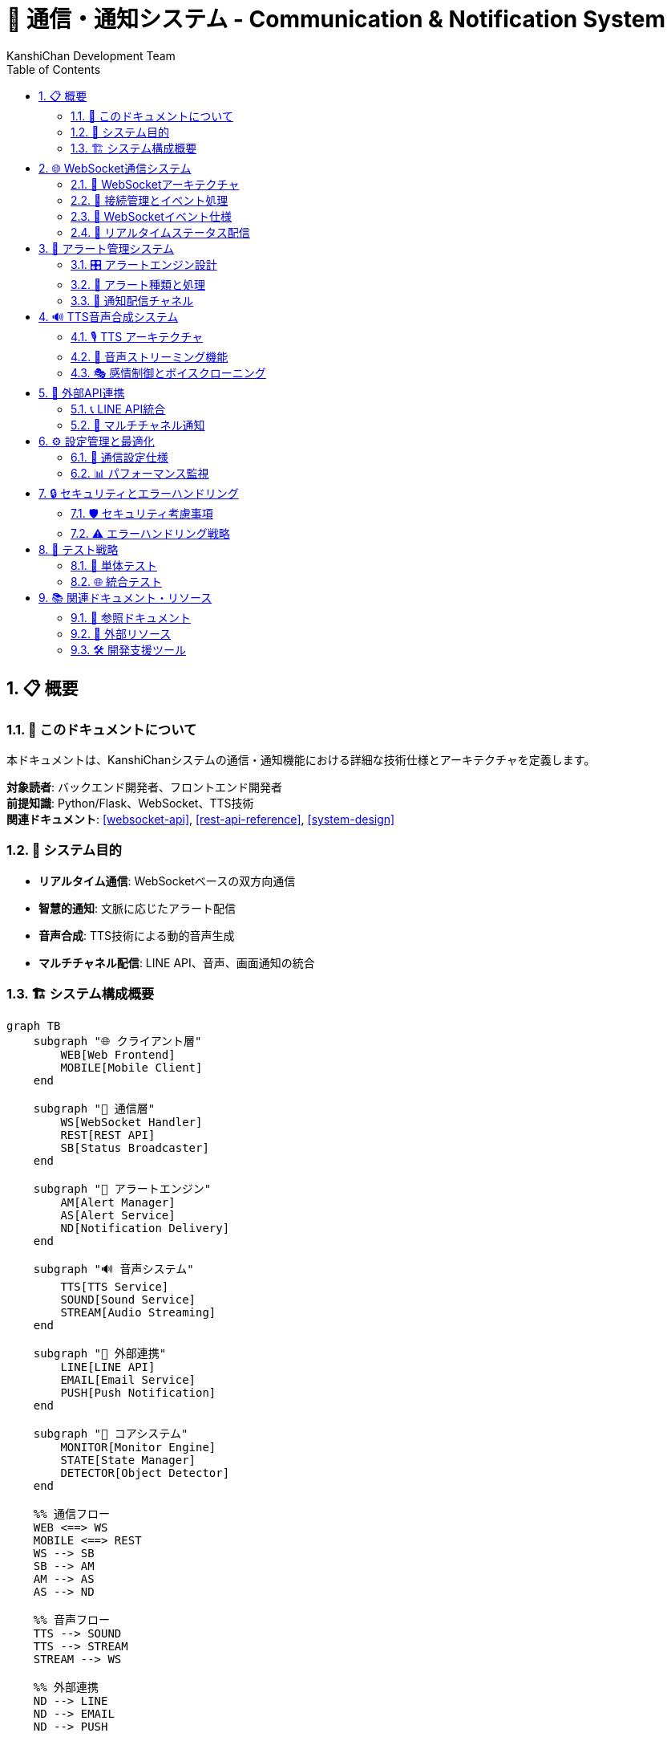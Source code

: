 = 🔗 通信・通知システム - Communication & Notification System
:author: KanshiChan Development Team
:version: 1.0
:date: 2024-12-27
:target_audience: バックエンド開発者、フロントエンド開発者
:document_type: システム詳細仕様書
:toc: left
:toclevels: 4
:sectnums:
:source-highlighter: highlight.js

== 📋 概要

=== 📖 このドキュメントについて

本ドキュメントは、KanshiChanシステムの通信・通知機能における詳細な技術仕様とアーキテクチャを定義します。

**対象読者**: バックエンド開発者、フロントエンド開発者 +
**前提知識**: Python/Flask、WebSocket、TTS技術 +
**関連ドキュメント**: <<websocket-api>>, <<rest-api-reference>>, <<system-design>>

=== 🎯 システム目的

* **リアルタイム通信**: WebSocketベースの双方向通信
* **智慧的通知**: 文脈に応じたアラート配信
* **音声合成**: TTS技術による動的音声生成
* **マルチチャネル配信**: LINE API、音声、画面通知の統合

=== 🏗️ システム構成概要

[mermaid]
....
graph TB
    subgraph "🌐 クライアント層"
        WEB[Web Frontend]
        MOBILE[Mobile Client]
    end
    
    subgraph "🔗 通信層"
        WS[WebSocket Handler]
        REST[REST API]
        SB[Status Broadcaster]
    end
    
    subgraph "🚨 アラートエンジン"
        AM[Alert Manager]
        AS[Alert Service]
        ND[Notification Delivery]
    end
    
    subgraph "🔊 音声システム"
        TTS[TTS Service]
        SOUND[Sound Service]
        STREAM[Audio Streaming]
    end
    
    subgraph "📱 外部連携"
        LINE[LINE API]
        EMAIL[Email Service]
        PUSH[Push Notification]
    end
    
    subgraph "🧠 コアシステム"
        MONITOR[Monitor Engine]
        STATE[State Manager]
        DETECTOR[Object Detector]
    end
    
    %% 通信フロー
    WEB <==> WS
    MOBILE <==> REST
    WS --> SB
    SB --> AM
    AM --> AS
    AS --> ND
    
    %% 音声フロー
    TTS --> SOUND
    TTS --> STREAM
    STREAM --> WS
    
    %% 外部連携
    ND --> LINE
    ND --> EMAIL
    ND --> PUSH
    
    %% コアシステム連携
    MONITOR --> STATE
    STATE --> SB
    DETECTOR --> AM
    
    classDef client fill:#e3f2fd
    classDef communication fill:#e8f5e8
    classDef alert fill:#fff3e0
    classDef audio fill:#f3e5f5
    classDef external fill:#fce4ec
    classDef core fill:#e8eaf6
    
    class WEB,MOBILE client
    class WS,REST,SB communication
    class AM,AS,ND alert
    class TTS,SOUND,STREAM audio
    class LINE,EMAIL,PUSH external
    class MONITOR,STATE,DETECTOR core
....

== 🌐 WebSocket通信システム

=== 📡 WebSocketアーキテクチャ

[mermaid]
....
classDiagram
    class WebSocketManager {
        -socketio: SocketIO
        -connected_clients: List[str]
        -audio_queue: Queue
        
        +init_websocket(app: Flask): void
        +handle_connect(): void
        +handle_disconnect(): void
        +broadcast_status(status: dict): void
        +broadcast_audio_stream(audio_data: bytes): void
        +broadcast_audio_notification(type: str): void
    }
    
    class StatusBroadcaster {
        -detector: Detector
        -state_manager: StateManager
        -frame_lock: threading.Lock
        
        +broadcast_status(): void
        +broadcast_behavior_data(data: dict): void
        +broadcast_analysis_results(results: dict): void
        +broadcast_enhanced_status(status: dict): void
    }
    
    class AudioStreamHandler {
        -audio_queue: Queue
        -connected_clients: List[str]
        
        +queue_audio_for_streaming(file_path: str): void
        +stream_audio_to_clients(audio_data: bytes): void
        +handle_audio_playback_status(status: dict): void
    }
    
    WebSocketManager --> StatusBroadcaster
    WebSocketManager --> AudioStreamHandler
....

=== 🔌 接続管理とイベント処理

**基本WebSocket実装**

```python
# backend/src/web/websocket.py
from flask_socketio import SocketIO, emit
from flask import request
from utils.logger import setup_logger

logger = setup_logger(__name__)
socketio = SocketIO()
connected_clients: List[str] = []

def init_websocket(app):
    """WebSocketの初期化"""
    socketio.init_app(app, cors_allowed_origins="*")

    @socketio.on('connect')
    def handle_connect():
        client_id = request.sid
        connected_clients.append(client_id)
        logger.info(f'Client connected: {client_id}')

    @socketio.on('disconnect')
    def handle_disconnect():
        client_id = request.sid
        if client_id in connected_clients:
            connected_clients.remove(client_id)
        logger.info(f'Client disconnected: {client_id}')
```

=== 📨 WebSocketイベント仕様

[cols="1,2,3", options="header"]
|===
|イベント名 |方向 |データ構造
|**status_update** |Server → Client |DetectionStatus
|**schedule_alert** |Server → Client |ScheduleAlert
|**audio_stream** |Server → Client |AudioStreamData
|**audio_notification** |Server → Client |AudioNotification
|**audio_playback_status** |Client → Server |PlaybackStatus
|**behavior_data** |Server → Client |BehaviorData
|**analysis_results** |Server → Client |AnalysisResults
|===

**イベントデータ構造**

```typescript
// フロントエンド型定義
interface DetectionStatus {
  personDetected: boolean;
  smartphoneDetected: boolean;
  absenceTime: number;
  smartphoneUseTime: number;
  absenceAlert?: boolean;
  smartphoneAlert?: boolean;
}

interface AudioStreamData {
  audio_data: string;  // Base64エンコード
  metadata: AudioMetadata;
  timestamp: string;
  format: string;
  encoding: string;
}

interface AudioNotification {
  type: 'tts_started' | 'tts_completed' | 'tts_error' | 'audio_ready';
  message: string;
  audio_id?: string;
  timestamp: string;
}
```

=== 🔄 リアルタイムステータス配信

```python
# backend/src/core/status_broadcaster.py
class StatusBroadcaster:
    def broadcast_enhanced_status(self, enhanced_status: Dict[str, Any]) -> None:
        """拡張ステータス情報をWebSocketで配信"""
        try:
            # MediaPipeオブジェクトを安全な形式に変換
            safe_status = create_websocket_safe_status(enhanced_status)
            
            socketio.emit('status', safe_status)
            
            # 個別イベントとしても配信
            if 'behavior_data' in safe_status:
                socketio.emit('behavior_data', safe_status['behavior_data'])
                
            if 'analysis_results' in safe_status:
                socketio.emit('analysis_results', safe_status['analysis_results'])
                
        except Exception as e:
            logger.error(f"Enhanced status broadcast error: {e}")
```

== 🚨 アラート管理システム

=== 🎛️ アラートエンジン設計

[mermaid]
....
classDiagram
    class AlertManager {
        -alert_config: dict
        -active_alerts: List[Alert]
        -sound_service: SoundService
        -tts_service: TTSService
        -line_service: LineService
        
        +trigger_alert(alert_type: AlertType): void
        +clear_alert(alert_id: str): void
        +get_active_alerts(): List[Alert]
        +schedule_alert(alert: Alert, delay: int): void
    }
    
    class Alert {
        +id: str
        +type: AlertType
        +message: str
        +severity: int
        +timestamp: datetime
        +context: dict
        +is_active: bool
        
        +to_dict(): dict
        +should_repeat(): bool
        +get_notification_channels(): List[str]
    }
    
    class AlertService {
        -config_manager: ConfigManager
        -line_service: LineService
        -sound_service: SoundService
        
        +trigger_alert(message: str): void
        +trigger_absence_alert(duration: float): void
        +trigger_smartphone_alert(duration: float): void
    }
    
    class NotificationDelivery {
        -delivery_stats: dict
        
        +deliver_alert(alert: AlertMessage, channel: AlertChannel): bool
        +_deliver_tts_alert(alert: AlertMessage): bool
        +_deliver_websocket_alert(alert: AlertMessage): bool
        +_deliver_email_alert(alert: AlertMessage): bool
    }
    
    AlertManager --> Alert
    AlertManager --> AlertService
    AlertService --> NotificationDelivery
....

=== 🔔 アラート種類と処理

**アラートレベル階層**

```python
# backend/src/services/monitoring/alert_system.py
class AlertLevel(Enum):
    """アラートレベル階層"""
    INFO = "info"
    WARNING = "warning" 
    ALERT = "alert"
    CRITICAL = "critical"

class AlertChannel(Enum):
    """アラート配信チャネル"""
    TTS_VOICE = "tts_voice"
    SCREEN_POPUP = "screen_popup"
    BROWSER_NOTIFICATION = "browser_notification"
    EMAIL = "email"
    WEBSOCKET = "websocket"
    LINE_API = "line_api"
```

**専用アラート処理**

```python
# backend/src/services/communication/alert_service.py
class AlertService:
    def trigger_absence_alert(self, absence_duration):
        """不在アラートをトリガー"""
        message = f"ユーザーが席を離れて {absence_duration:.0f} 秒が経過しました。"
        logger.warning(message)
        self._send_line_notify(f"🚶‍♂️ 不在検知: {message}")
        
        # 不在アラート用の音声
        sound_file = self.alert_sounds.get("absence", "alert.wav")
        self.sound_service.play_alert(sound_file)

    def trigger_smartphone_alert(self, usage_duration):
        """スマートフォン使用アラート"""
        message = f"ユーザーがスマートフォンを {usage_duration:.0f} 秒間使用しています。"
        logger.warning(message)
        self._send_line_notify(f"📱 スマホ使用検知: {message}")
        
        sound_file = self.alert_sounds.get("smartphone", "alert.wav")
        self.sound_service.play_alert(sound_file)
```

=== 📱 通知配信チャネル

[mermaid]
....
sequenceDiagram
    participant AM as Alert Manager
    participant ND as Notification Delivery
    participant TTS as TTS Service
    participant WS as WebSocket
    participant LINE as LINE API
    participant EMAIL as Email Service
    
    AM->>ND: deliver_alert(alert, channels)
    
    alt TTS Voice Channel
        ND->>TTS: synthesize_alert_message()
        TTS-->>ND: audio_data
        ND->>WS: broadcast_audio_stream()
    end
    
    alt WebSocket Channel
        ND->>WS: broadcast_alert_notification()
        WS-->>Client: alert_event
    end
    
    alt LINE API Channel
        ND->>LINE: send_push_message()
        LINE-->>User: LINE通知
    end
    
    alt Email Channel
        ND->>EMAIL: send_alert_email()
        EMAIL-->>User: メール通知
    end
    
    ND-->>AM: delivery_results
....

== 🔊 TTS音声合成システム

=== 🎙️ TTS アーキテクチャ

[mermaid]
....
classDiagram
    class TTSService {
        -engine: ZonosTTS
        -voice_config: dict
        -audio_queue: Queue
        -emotion_manager: EmotionManager
        
        +synthesize_text(text: str, emotion: str): AudioData
        +synthesize_text_fast(text: str): AudioResult
        +play_tts_alert(message: str): void
        +get_available_voices(): List[str]
        +clone_voice(sample_data: bytes): VoiceModel
    }
    
    class SoundService {
        -audio_device: AudioDevice
        -sound_cache: dict
        -volume_level: float
        
        +play_sound(sound_file: str): void
        +play_tts_audio(audio_data: AudioData): void
        +play_alert(sound_file: str): void
        +set_volume(level: float): void
        +stop_all_sounds(): void
    }
    
    class EmotionManager {
        -emotion_profiles: dict
        
        +apply_emotion(audio: AudioData, emotion: str): AudioData
        +get_emotion_parameters(emotion: str): dict
        +blend_emotions(primary: str, secondary: str): dict
    }
    
    class AudioProcessor {
        +process_audio_quality(audio: AudioData): AudioData
        +apply_effects(audio: AudioData, effects: dict): AudioData
        +normalize_volume(audio: AudioData): AudioData
    }
    
    TTSService --> SoundService
    TTSService --> EmotionManager
    TTSService --> AudioProcessor
....

=== 🎵 音声ストリーミング機能

**リアルタイム音声配信**

```python
# backend/src/web/websocket.py
def broadcast_audio_stream(audio_data: bytes, audio_metadata: Dict[str, Any], 
                          target_clients: Optional[List[str]] = None):
    """音声データのストリーミング配信"""
    try:
        # Base64エンコードして配信
        encoded_audio = base64.b64encode(audio_data).decode('utf-8')
        
        payload = {
            'audio_data': encoded_audio,
            'metadata': audio_metadata,
            'timestamp': audio_metadata.get('timestamp', ''),
            'format': 'audio/wav',
            'encoding': 'base64'
        }
        
        # 配信対象の決定
        if target_clients:
            for client_id in target_clients:
                if client_id in connected_clients:
                    socketio.emit('audio_stream', payload, room=client_id)
        else:
            socketio.emit('audio_stream', payload)
            
    except Exception as e:
        logger.error(f"Audio stream broadcast error: {e}")
```

**ストリーミングAPI**

```python
# backend/src/web/routes/tts_streaming_routes.py
@tts_streaming_bp.route('/stream-audio', methods=['POST'])
def stream_audio():
    """WebSocket経由でのリアルタイム音声配信"""
    try:
        data = request.get_json()
        text = data.get('text')
        emotion = data.get('emotion', 'neutral')
        broadcast_all = data.get('broadcast_all', False)
        
        # 音声合成実行
        audio_result = tts_service.synthesize_text_fast(
            text=text, emotion=emotion
        )
        
        # ストリーミング配信
        audio_file_path = audio_result.get('file_path')
        if audio_file_path:
            queue_audio_for_streaming(audio_file_path, {
                'type': 'real_time_synthesis',
                'text': text,
                'emotion': emotion,
                'broadcast_all': broadcast_all
            })
        
        return jsonify({'success': True, 'audio_file_id': audio_result['audio_file_id']})
    except Exception as e:
        return jsonify({'error': 'synthesis_failed'}), 500
```

=== 🎭 感情制御とボイスクローニング

```python
# backend/src/services/tts/emotion_manager.py
class EmotionManager:
    def apply_emotion(self, audio_data: AudioData, emotion: str) -> AudioData:
        """感情パラメータを音声に適用"""
        emotion_params = self.get_emotion_parameters(emotion)
        
        # ピッチ調整
        if 'pitch_shift' in emotion_params:
            audio_data = self._adjust_pitch(audio_data, emotion_params['pitch_shift'])
        
        # 速度調整
        if 'speed_factor' in emotion_params:
            audio_data = self._adjust_speed(audio_data, emotion_params['speed_factor'])
        
        # 音量調整
        if 'volume_factor' in emotion_params:
            audio_data = self._adjust_volume(audio_data, emotion_params['volume_factor'])
        
        return audio_data
```

== 📱 外部API連携

=== 📞 LINE API統合

```python
# backend/src/services/communication/line_service.py
class LineService:
    def __init__(self, config_manager: ConfigManager):
        self.enabled = config_manager.get('line.enabled', False)
        self.token = config_manager.get('line.token')
        self.user_id = config_manager.get('line.user_id')
        
        if self.enabled and self.token:
            configuration = Configuration(access_token=self.token)
            self.api_client = ApiClient(configuration)
            self.messaging_api = MessagingApi(self.api_client)

    def send_message(self, message):
        """LINE メッセージ送信"""
        if not self.enabled or not self.messaging_api:
            return
            
        try:
            request = PushMessageRequest(
                to=self.user_id,
                messages=[TextMessage(text=message)]
            )
            self.messaging_api.push_message(request)
            logger.info("LINE message sent successfully")
        except Exception as e:
            logger.error(f"LINE message sending error: {e}")
```

=== 📧 マルチチャネル通知

[mermaid]
....
flowchart TD
    START[アラート発生] --> EVAL[通知チャネル評価]
    
    EVAL --> URGENT{緊急度判定}
    
    URGENT -->|高| MULTI[複数チャネル同時配信]
    URGENT -->|中| PREF[設定優先チャネル]
    URGENT -->|低| LOG[ログ記録のみ]
    
    MULTI --> TTS_CH[TTS音声]
    MULTI --> WS_CH[WebSocket]
    MULTI --> LINE_CH[LINE通知]
    
    PREF --> SINGLE[単一チャネル配信]
    
    TTS_CH --> RESULT[配信結果記録]
    WS_CH --> RESULT
    LINE_CH --> RESULT
    SINGLE --> RESULT
    LOG --> RESULT
    
    RESULT --> END[処理完了]
....

== ⚙️ 設定管理と最適化

=== 🔧 通信設定仕様

```yaml
# config/config.yaml - 通信システム設定例
communication:
  websocket:
    cors_allowed_origins: "*"
    ping_timeout: 60
    ping_interval: 25
    max_http_buffer_size: 1000000
    
  alerts:
    enabled: true
    default_channels: ["tts_voice", "websocket"]
    severity_thresholds:
      absence_alert: 300  # 5分
      smartphone_alert: 180  # 3分
    
  line_api:
    enabled: true
    token: "YOUR_LINE_NOTIFY_TOKEN"
    user_id: "YOUR_LINE_USER_ID"
    rate_limit: 1000  # messages per hour
    
  tts:
    default_voice: "neutral"
    default_emotion: "neutral"
    audio_format: "wav"
    sample_rate: 22050
    streaming_enabled: true
    
  audio_streaming:
    buffer_size: 8192
    max_clients: 50
    compression_enabled: true
```

=== 📊 パフォーマンス監視

```python
# backend/src/web/routes/realtime_analysis_routes.py
@realtime_analysis_bp.route('/streaming-status', methods=['GET'])
def get_streaming_status():
    """ストリーミング処理状態取得"""
    try:
        connected_clients = get_connected_clients_count()
        
        response = {
            'streaming_system': {
                'status': 'active' if connected_clients > 0 else 'idle',
                'connected_clients': connected_clients,
                'active_streams': 0,
                'total_streamed': 0
            },
            'services': {
                'tts_service': 'available' if tts_service else 'unavailable',
                'websocket': 'active'
            }
        }
        
        return jsonify(response)
    except Exception as e:
        return jsonify({'error': 'internal_error'}), 500
```

== 🔒 セキュリティとエラーハンドリング

=== 🛡️ セキュリティ考慮事項

**認証・認可**
- WebSocket接続時のトークン検証
- API呼び出しの認証ヘッダー確認
- レート制限による不正利用防止

**データ保護**
- 音声データの一時的保存と自動削除
- 個人情報を含む通知の暗号化
- 通信ログの匿名化

=== ⚠️ エラーハンドリング戦略

```python
# backend/src/utils/exceptions.py
class CommunicationError(Exception):
    """通信関連の基底例外"""
    pass

class WebSocketError(CommunicationError):
    """WebSocket通信エラー"""
    pass

class AudioStreamError(CommunicationError):
    """音声ストリーミングエラー"""  
    pass

class NotificationDeliveryError(CommunicationError):
    """通知配信エラー"""
    pass
```

**復旧処理パターン**

[mermaid]
....
flowchart TD
    ERROR[エラー発生] --> TYPE{エラー種別判定}
    
    TYPE -->|WebSocket切断| RECONNECT[自動再接続]
    TYPE -->|音声合成失敗| FALLBACK[フォールバック音声]
    TYPE -->|LINE API エラー| RETRY[リトライ機構]
    TYPE -->|システムエラー| LOG[ログ記録]
    
    RECONNECT --> SUCCESS{再接続成功}
    SUCCESS -->|Yes| RESUME[サービス復旧]
    SUCCESS -->|No| MANUAL[手動介入要求]
    
    FALLBACK --> CACHE[キャッシュ音声再生]
    RETRY --> LIMIT{リトライ制限}
    LIMIT -->|未達| WAIT[待機後再試行]
    LIMIT -->|超過| DISABLE[機能一時無効]
    
    RESUME --> END[正常運用継続]
    CACHE --> END
    WAIT --> RETRY
    DISABLE --> END
    MANUAL --> END
    LOG --> END
....

== 🧪 テスト戦略

=== 🔬 単体テスト

```python
# tests/test_communication_system.py
import pytest
from unittest.mock import MagicMock, patch
from services.communication.alert_service import AlertService

class TestAlertService:
    def test_trigger_absence_alert(self):
        """不在アラートのテスト"""
        config_manager = MagicMock()
        alert_service = AlertService(config_manager)
        
        with patch.object(alert_service, '_send_line_notify') as mock_line:
            alert_service.trigger_absence_alert(300)
            mock_line.assert_called_once()
            
    def test_websocket_broadcast(self):
        """WebSocket配信のテスト"""
        from web.websocket import broadcast_status
        
        test_status = {'personDetected': True, 'absenceTime': 0}
        
        with patch('web.websocket.socketio') as mock_socketio:
            broadcast_status(test_status)
            mock_socketio.emit.assert_called_with('status_update', test_status)
```

=== 🌐 統合テスト

```python
# tests/test_integration_communication.py
def test_end_to_end_alert_flow():
    """エンドツーエンドアラートフローのテスト"""
    # 1. 検出イベント発生
    # 2. アラート生成
    # 3. 複数チャネル配信
    # 4. 配信結果検証
    pass

def test_websocket_audio_streaming():
    """音声ストリーミングの統合テスト"""
    # 1. TTS音声合成
    # 2. WebSocket配信
    # 3. クライアント受信確認
    pass
```

== 📚 関連ドキュメント・リソース

=== 📖 参照ドキュメント

* **<<websocket-api>>**: WebSocket API詳細仕様
* **<<rest-api-reference>>**: REST API連携仕様
* **<<system-design>>**: システム全体設計
* **<<configuration-guide>>**: 設定詳細ガイド

=== 🔗 外部リソース

* **Flask-SocketIO**: https://flask-socketio.readthedocs.io/
* **LINE Messaging API**: https://developers.line.biz/ja/docs/messaging-api/
* **Socket.IO Protocol**: https://socket.io/docs/v4/socket-io-protocol/
* **Web Audio API**: https://developer.mozilla.org/en-US/docs/Web/API/Web_Audio_API

=== 🛠️ 開発支援ツール

```bash
# WebSocketテストクライアント
npm install -g wscat
wscat -c ws://localhost:8000/socket.io/?EIO=4&transport=websocket

# LINE API テスト
curl -X POST https://notify-api.line.me/api/notify \
  -H "Authorization: Bearer YOUR_TOKEN" \
  -d "message=Test Message"

# TTS音声合成テスト
curl -X POST http://localhost:8000/api/tts/synthesis \
  -H "Content-Type: application/json" \
  -d '{"text": "テスト音声", "emotion": "neutral"}'
```

---

**📞 Contact**: team@kanshichan.dev +
**🔗 Repository**: https://github.com/kanshichan/backend +
**📅 Last Updated**: 2024-12-27 